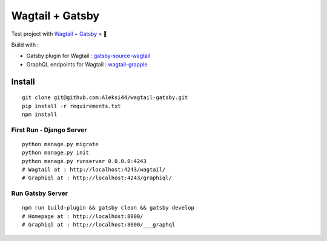 ****************
Wagtail + Gatsby
****************

Test project with `Wagtail <https://github.com/wagtail/wagtail>`_ + `Gatsby <https://github.com/gatsbyjs/gatsby>`_ = 🚀

Build with :

- Gatsby plugin for Wagtail : `gatsby-source-wagtail <https://github.com/GrappleGQL/gatsby-source-wagtail>`_
- GraphQL endpoints for Wagtail : `wagtail-grapple <https://github.com/GrappleGQL/wagtail-grapple>`_


Install
#######

::

    git clone git@github.com:Aleksi44/wagtail-gatsby.git
    pip install -r requirements.txt
    npm install


First Run - Django Server
*************************

::

    python manage.py migrate
    python manage.py init
    python manage.py runserver 0.0.0.0:4243
    # Wagtail at : http://localhost:4243/wagtail/
    # Graphiql at : http://localhost:4243/graphiql/


Run Gatsby Server
******************

::

    npm run build-plugin && gatsby clean && gatsby develop
    # Homepage at : http://localhost:8000/
    # Graphiql at : http://localhost:8000/___graphql
